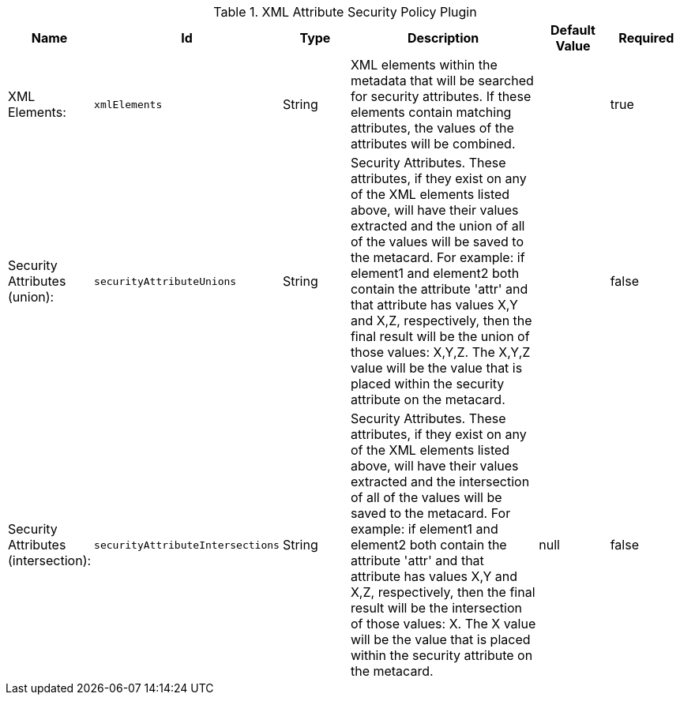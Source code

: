 .[[org.codice.ddf.catalog.security.policy.xml.XmlAttributeSecurityPolicyPlugin]]XML Attribute Security Policy Plugin
[cols="1,1m,1,3,1,1" options="header"]
|===

|Name
|Id
|Type
|Description
|Default Value
|Required

|XML Elements:
|xmlElements
|String
|XML elements within the metadata that will be searched for security attributes.             If these elements contain matching attributes, the values of the attributes will be combined.
| 
|true

| Security Attributes (union):
| securityAttributeUnions
| String
| Security Attributes. These attributes, if they exist on any of the XML elements listed above, will have their values extracted             and the union of all of the values will be saved to the metacard. For example: if element1 and element2 both contain the attribute 'attr' and that attribute has values X,Y and X,Z, respectively, then the final result will be the union of those values: X,Y,Z.             The X,Y,Z value will be the value that is placed within the security attribute on the metacard.
| 
| false

| Security Attributes (intersection):
| securityAttributeIntersections
| String
| Security Attributes. These attributes, if they exist on any of the XML elements listed above, will have their values extracted             and the intersection of all of the values will be saved to the metacard. For example: if element1 and element2 both contain the attribute 'attr' and that attribute has values X,Y and X,Z, respectively, then the final result will be the intersection of those values: X.             The X value will be the value that is placed within the security attribute on the metacard.
|null
| false

|===

